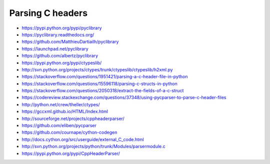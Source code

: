 =================
Parsing C headers
=================


- https://pypi.python.org/pypi/pyclibrary
- https://pyclibrary.readthedocs.org/

- https://github.com/MatthieuDartiailh/pyclibrary
- https://launchpad.net/pyclibrary
- https://github.com/albertz/pyclibrary

- https://pypi.python.org/pypi/ctypeslib/
- http://svn.python.org/projects/ctypes/trunk/ctypeslib/ctypeslib/h2xml.py

- https://stackoverflow.com/questions/1951421/parsing-a-c-header-file-in-python
- https://stackoverflow.com/questions/15596118/parsing-c-structs-in-python
- https://stackoverflow.com/questions/2050318/extract-the-fields-of-a-c-struct
- https://codereview.stackexchange.com/questions/37348/using-pycparser-to-parse-c-header-files
- http://python.net/crew/theller/ctypes/
- https://gccxml.github.io/HTML/Index.html
- http://sourceforge.net/projects/cppheaderparser/
- https://github.com/eliben/pycparser
- https://github.com/cournape/cython-codegen
- http://docs.cython.org/src/userguide/external_C_code.html
- http://svn.python.org/projects/python/trunk/Modules/parsermodule.c
- https://pypi.python.org/pypi/CppHeaderParser/

